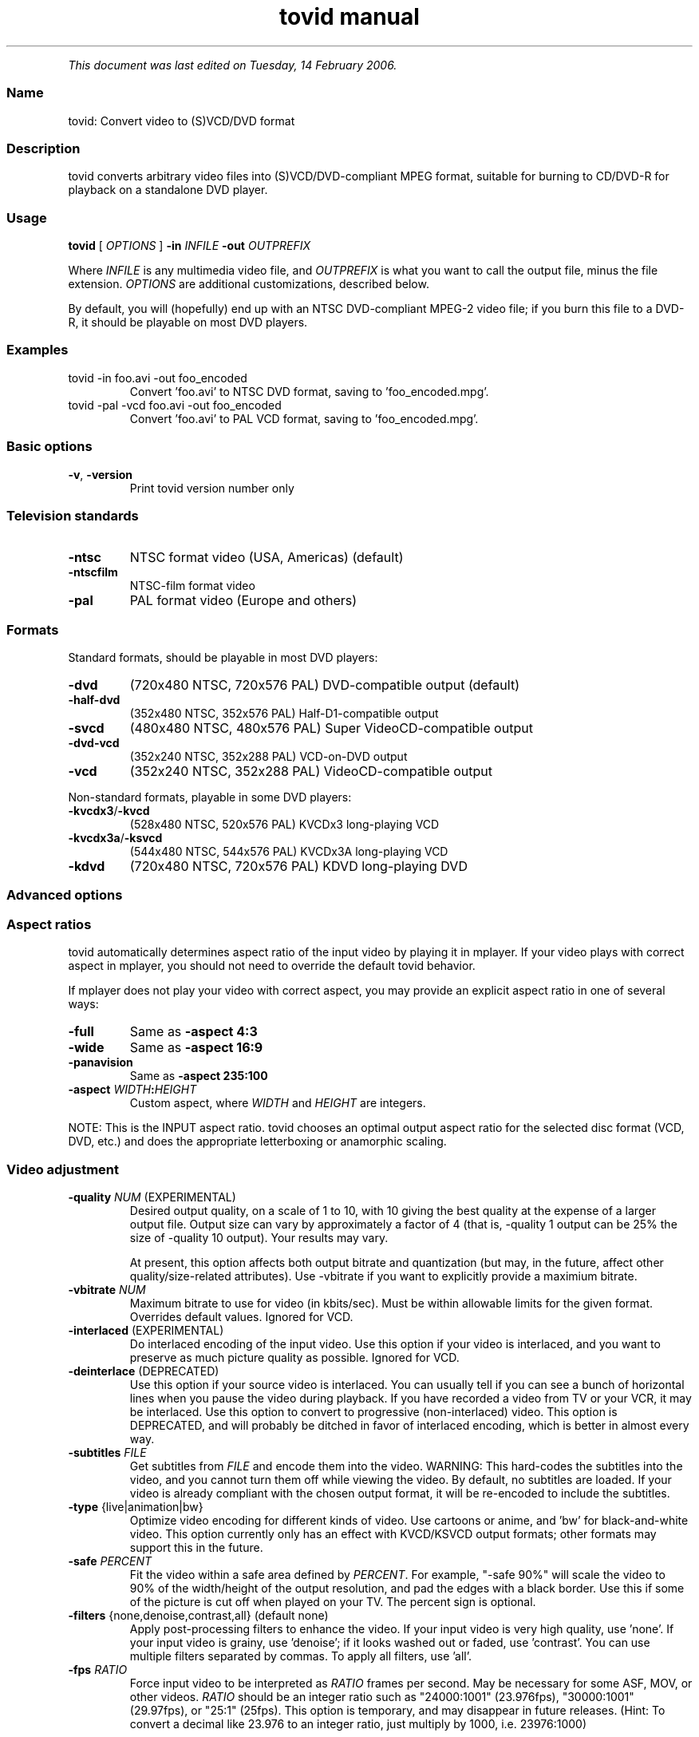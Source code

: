 .TH "tovid manual" 1 "" ""


.P
\fIThis document was last edited on Tuesday, 14 February 2006.\fR

.SS Name
.P
tovid: Convert video to (S)VCD/DVD format

.SS Description
.P
tovid converts arbitrary video files into (S)VCD/DVD\-compliant
MPEG format, suitable for burning to CD/DVD\-R for playback on a
standalone DVD player.

.SS Usage
.P
\fBtovid\fR [ \fIOPTIONS\fR ] \fB\-in\fR \fIINFILE\fR \fB\-out\fR \fIOUTPREFIX\fR

.P
Where \fIINFILE\fR is any multimedia video file, and \fIOUTPREFIX\fR is what
you want to call the output file, minus the file extension. \fIOPTIONS\fR
are additional customizations, described below.

.P
By default, you will (hopefully) end up with an NTSC DVD\-compliant
MPEG\-2 video file; if you burn this file to a DVD\-R, it should be
playable on most DVD players.

.SS Examples
.TP
tovid \-in foo.avi \-out foo_encoded
Convert 'foo.avi' to NTSC DVD format, saving to 'foo_encoded.mpg'.

.TP
tovid \-pal \-vcd foo.avi \-out foo_encoded
Convert 'foo.avi' to PAL VCD format, saving to 'foo_encoded.mpg'.

.SS Basic options
.TP
\fB\-v\fR, \fB\-version\fR
Print tovid version number only

.SS Television standards
.TP
\fB\-ntsc\fR
NTSC format video (USA, Americas) (default)
.TP
\fB\-ntscfilm\fR
NTSC\-film format video
.TP
\fB\-pal\fR
PAL format video (Europe and others)

.SS Formats
.P
Standard formats, should be playable in most DVD players:

.TP
\fB\-dvd\fR
(720x480 NTSC, 720x576 PAL) DVD\-compatible output (default)
.TP
\fB\-half\-dvd\fR
(352x480 NTSC, 352x576 PAL) Half\-D1\-compatible output
.TP
\fB\-svcd\fR
(480x480 NTSC, 480x576 PAL) Super VideoCD\-compatible output
.TP
\fB\-dvd\-vcd\fR
(352x240 NTSC, 352x288 PAL) VCD\-on\-DVD output
.TP
\fB\-vcd\fR
(352x240 NTSC, 352x288 PAL) VideoCD\-compatible output

.P
Non\-standard formats, playable in some DVD players:

.TP
\fB\-kvcdx3\fR/\fB\-kvcd\fR
(528x480 NTSC, 520x576 PAL) KVCDx3 long\-playing VCD
.TP
\fB\-kvcdx3a\fR/\fB\-ksvcd\fR
(544x480 NTSC, 544x576 PAL) KVCDx3A long\-playing VCD
.TP
\fB\-kdvd\fR
(720x480 NTSC, 720x576 PAL) KDVD long\-playing DVD

.SS Advanced options
.SS Aspect ratios
.P
tovid automatically determines aspect ratio of the input video by
playing it in mplayer. If your video plays with correct aspect in
mplayer, you should not need to override the default tovid behavior.

.P
If mplayer does not play your video with correct aspect, you may
provide an explicit aspect ratio in one of several ways:

.TP
\fB\-full\fR
Same as \fB\-aspect 4:3\fR
.TP
\fB\-wide\fR
Same as \fB\-aspect 16:9\fR
.TP
\fB\-panavision\fR
Same as \fB\-aspect 235:100\fR
.TP
\fB\-aspect\fR \fIWIDTH\fR\fB:\fR\fIHEIGHT\fR
Custom aspect, where \fIWIDTH\fR and \fIHEIGHT\fR are integers.

.P
NOTE: This is the INPUT aspect ratio. tovid chooses an optimal
output aspect ratio for the selected disc format (VCD, DVD, etc.)
and does the appropriate letterboxing or anamorphic scaling.

.SS Video adjustment
.TP
\fB\-quality\fR \fINUM\fR (EXPERIMENTAL)
Desired output quality, on a scale of 1 to 10, with 10
giving the best quality at the expense of a larger
output file. Output size can vary by approximately a
factor of 4 (that is, \-quality 1 output can be 25%
the size of \-quality 10 output). Your results may vary.

At present, this option affects both output
bitrate and quantization (but may, in the future, affect
other quality/size\-related attributes). Use \-vbitrate
if you want to explicitly provide a maximium bitrate.

.TP
\fB\-vbitrate\fR \fINUM\fR
Maximum bitrate to use for video (in kbits/sec). Must be
within allowable limits for the given format. Overrides
default values. Ignored for VCD.

.TP
\fB\-interlaced\fR (EXPERIMENTAL)
Do interlaced encoding of the input video. Use this option if
your video is interlaced, and you want to preserve as much
picture quality as possible. Ignored for VCD.

.TP
\fB\-deinterlace\fR (DEPRECATED)
Use this option if your source video is interlaced. You can
usually tell if you can see a bunch of horizontal lines when
you pause the video during playback. If you have recorded
a video from TV or your VCR, it may be interlaced. Use this
option to convert to progressive (non\-interlaced) video. This
option is DEPRECATED, and will probably be ditched in favor of
interlaced encoding, which is better in almost every way.

.TP
\fB\-subtitles\fR \fIFILE\fR
Get subtitles from \fIFILE\fR and encode them into the video.
WARNING: This hard\-codes the subtitles into the video, and you
cannot turn them off while viewing the video. By default, no
subtitles are loaded. If your video is already compliant with the
chosen output format, it will be re\-encoded to include the subtitles.

.TP
\fB\-type\fR {live|animation|bw}
Optimize video encoding for different kinds of video. Use
'live' (default) for live\-action video, use 'animation' for
cartoons or anime, and 'bw' for black\-and\-white video.
This option currently only has an effect with KVCD/KSVCD
output formats; other formats may support this in the future.

.TP
\fB\-safe\fR \fIPERCENT\fR
Fit the video within a safe area defined by \fIPERCENT\fR. For example,
"\-safe 90%" will scale the video to 90% of the width/height of
the output resolution, and pad the edges with a black border. Use
this if some of the picture is cut off when played on your TV.
The percent sign is optional.

.TP
\fB\-filters\fR {none,denoise,contrast,all} (default none)
Apply post\-processing filters to enhance the video. If your input
video is very high quality, use 'none'. If your input video is grainy,
use 'denoise'; if it looks washed out or faded, use 'contrast'. You
can use multiple filters separated by commas. To apply all filters,
use 'all'.

.TP
\fB\-fps\fR \fIRATIO\fR
Force input video to be interpreted as \fIRATIO\fR frames per second.
May be necessary for some ASF, MOV, or other videos. \fIRATIO\fR
should be an integer ratio such as "24000:1001" (23.976fps),
"30000:1001" (29.97fps), or "25:1" (25fps). This option is
temporary, and may disappear in future releases. (Hint: To
convert a decimal like 23.976 to an integer ratio, just multiply
by 1000, i.e. 23976:1000)

.SS Audio adjustment
.TP
\fB\-normalize\fR
Normalize the volume of the audio. Useful if the audio is too
quiet or too loud, or you want to make volume consistent for
a bunch of videos.

.TP
\fB\-abitrate\fR \fINUM\fR
Encode audio at \fINUM\fR kilobits per second.
Reasonable values include 128, 224, and 384. The default is 224 kbits/sec,
good enough for most encodings. The value must be within the allowable
range for the chosen disc format; Ignored for VCD, which must be 224.

.SS Other options
.TP
\fB\-debug\fR
Print extra debugging information to the log file. Useful in
diagnosing problems if they occur. This option also leaves
the log file (with a .log extension) in the directory after
encoding finishes.

.TP
\fB\-fake\fR
Do not actually encode; only print the commands (mplayer,
mpeg2enc etc.) that would be executed. Useful in debugging;
have tovid give you the commands, and run them manually.

.TP
\fB\-priority\fR {low|medium|high}
Sets the main encoding process to the given priority. With
high priority, it may take other programs longer to load
and respond. With lower priority, other programs will be
more responsive, but encoding may take 30\-40% longer.
The default is high priority.

.TP
\fB\-discsize\fR \fINUM\fR
Sets the desired target DVD/CD\-R size to \fINUM\fR MB (10^6).
Default is 700 for CD, 4500 for DVD. Use higher values at your own
risk. Use 650 or lower if you plan to burn to smaller\-capacity CDs.

.TP
\fB\-parallel\fR
Will perform encode/rip processes in parallel using named
pipes. Maximizes CPU utilization and minimizes disk usage.

.TP
\fB\-update\fR \fISECS\fR
Print status updates at intervals of \fISECS\fR seconds. This affects
how regularly the progress\-meter is updated. The default is once
per second

.TP
\fB\-mplayeropts\fR \fB"\fR\fIOPTIONS\fR\fB"\fR
Append \fIOPTIONS\fR to the mplayer command run during video encoding.
Use this if you want to add specific video filters (documented in
the mplayer manual page). Overriding some options will cause
encoding to fail, so use this with caution!

.TP
\fB\-ffmpeg\fR (EXPERIMENTAL)
Use ffmpeg for video encoding, instead of mplayer/mpeg2enc.
Encoding will be noticeably faster; (S)VCD and DVD are supported,
but KVCD/KDVD is not fully supported yet.

.TP
\fB\-nofifo\fR (EXPERIMENTAL)
Do not use a FIFO pipe for video encoding. If you are getting
"Broken pipe" errors with normal encoding, try this option.
WARNING: This uses lots of disk space (about 2 GB per minute of
video).

.TP
\fB\-keepfiles\fR
Keep the intermediate files after encoding. Usually, this means the
audio and video streams are kept (eg the .ac3 and .m2v files for an
NTSC DVD). This doesn't work with \-parallel because the intermediate
files are named pipes, and not real files.

.TP
\fB\-quiet\fR
Reduce output to the console.

.SS See also
.P
\fBdvrequant\fR(1), \fBidvid\fR(1), \fBmakedvd\fR(1), \fBmakemenu\fR(1),
\fBmakeslids\fR(1), \fBmakexml\fR(1), \fBpostproc\fR(1), \fBtovid\fR(1)

.SS Contact
.P
For further assistance, contact information, forum and IRC links,
please refer to the tovid homepage (http://tovid.org/).


.\" man code generated by txt2tags 2.3 (http://txt2tags.sf.net)
.\" cmdline: txt2tags -t man -i /home/friedrij/dev/tovid-svn/trunk/tovid/docs/src/en/tovid.t2t -o /home/friedrij/dev/tovid-svn/trunk/tovid/docs/man/tovid.1

